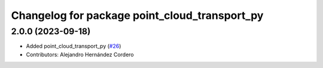 ^^^^^^^^^^^^^^^^^^^^^^^^^^^^^^^^^^^^^^^^^^^^^^
Changelog for package point_cloud_transport_py
^^^^^^^^^^^^^^^^^^^^^^^^^^^^^^^^^^^^^^^^^^^^^^

2.0.0 (2023-09-18)
-------------------
* Added point_cloud_transport_py (`#26 <https://github.com/ros-perception/point_cloud_transport/issues/26>`_)
* Contributors: Alejandro Hernández Cordero
